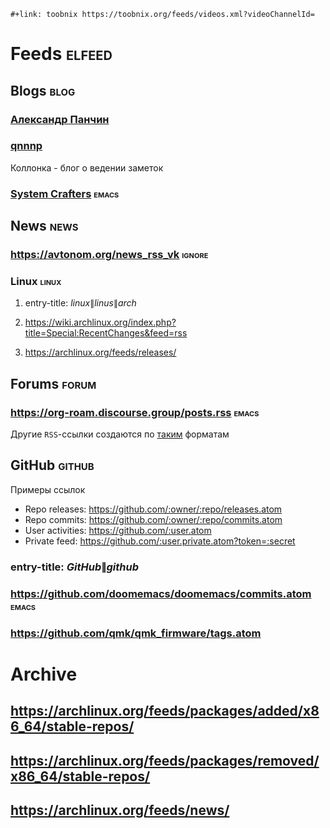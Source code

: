 #+begin_example
 #+link: toobnix https://toobnix.org/feeds/videos.xml?videoChannelId=
#+end_example
* Feeds :elfeed:
** Blogs :blog:
*** [[https://scinquisitor.substack.com/feed][Александр Панчин]]
*** [[https://qnnnp.substack.com/feed][qnnnp]]
Коллонка - блог о ведении заметок
*** [[https://systemcrafters.net/rss/news.xml][System Crafters]] :emacs:
** News :news:
*** https://avtonom.org/news_rss_vk :ignore:
*** Linux :linux:
**** entry-title: \(linux\|linus\|arch\)
**** https://wiki.archlinux.org/index.php?title=Special:RecentChanges&feed=rss
**** https://archlinux.org/feeds/releases/
** Forums :forum:
*** https://org-roam.discourse.group/posts.rss :emacs:
Другие =RSS=-ссылки создаются по [[https://meta.discourse.org/t/finding-discourse-rss-feeds/264134][таким]] форматам
** GitHub :github:
Примеры ссылок
- Repo releases: https://github.com/:owner/:repo/releases.atom
- Repo commits: https://github.com/:owner/:repo/commits.atom
- User activities: https://github.com/:user.atom
- Private feed: https://github.com/:user.private.atom?token=:secret
*** entry-title: \(GitHub\|github\)
*** https://github.com/doomemacs/doomemacs/commits.atom :emacs:
*** https://github.com/qmk/qmk_firmware/tags.atom
* Archive
** https://archlinux.org/feeds/packages/added/x86_64/stable-repos/
** https://archlinux.org/feeds/packages/removed/x86_64/stable-repos/
** https://archlinux.org/feeds/news/
